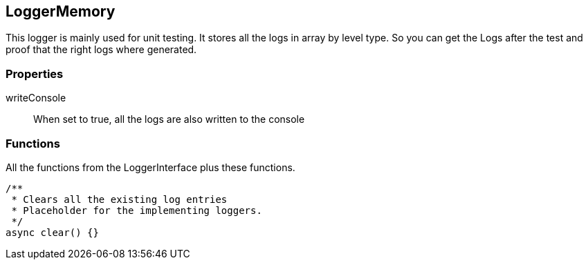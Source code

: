 == LoggerMemory
This logger is mainly used for unit testing. It stores
all the logs in array by level type. So you can get the Logs
after the test and proof that the right logs where generated.

=== Properties

writeConsole::
  When set to true, all the logs are also written to the console

=== Functions
All the functions from the LoggerInterface plus these functions.

[source, js]
----
/**
 * Clears all the existing log entries
 * Placeholder for the implementing loggers.
 */
async clear() {}
----
